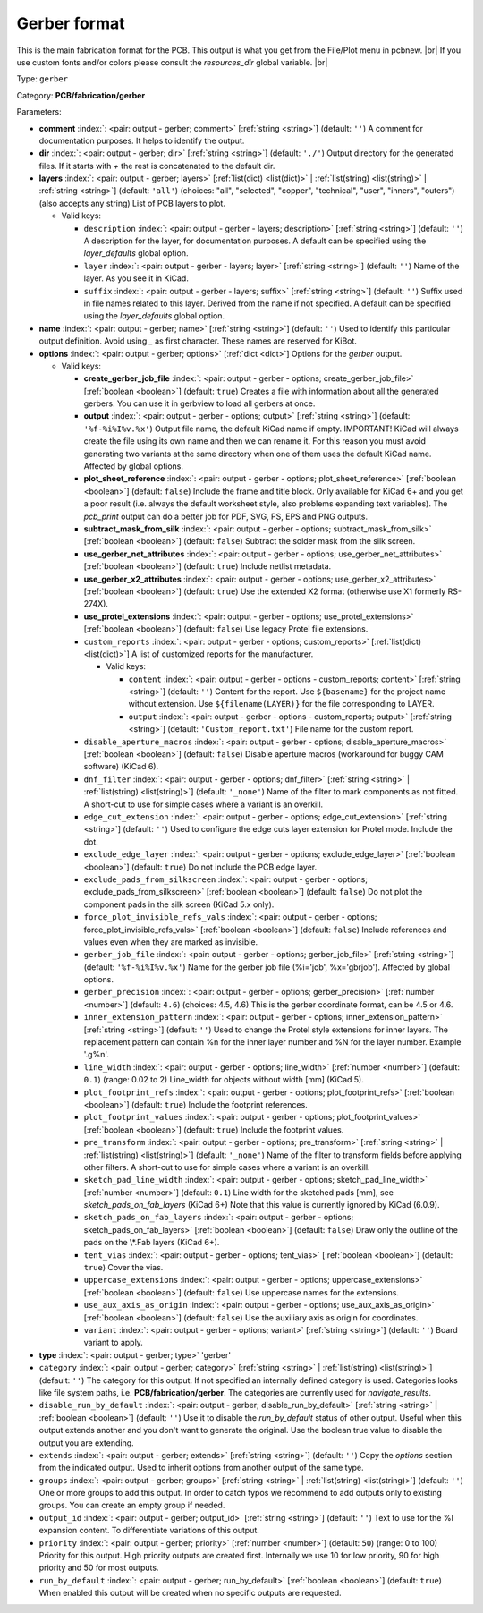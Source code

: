.. Automatically generated by KiBot, please don't edit this file

.. index::
   pair: Gerber format; gerber

Gerber format
~~~~~~~~~~~~~

This is the main fabrication format for the PCB.
This output is what you get from the File/Plot menu in pcbnew. |br|
If you use custom fonts and/or colors please consult the `resources_dir` global variable. |br|

Type: ``gerber``

Category: **PCB/fabrication/gerber**

Parameters:

-  **comment** :index:`: <pair: output - gerber; comment>` [:ref:`string <string>`] (default: ``''``) A comment for documentation purposes. It helps to identify the output.
-  **dir** :index:`: <pair: output - gerber; dir>` [:ref:`string <string>`] (default: ``'./'``) Output directory for the generated files.
   If it starts with `+` the rest is concatenated to the default dir.
-  **layers** :index:`: <pair: output - gerber; layers>` [:ref:`list(dict) <list(dict)>` | :ref:`list(string) <list(string)>` | :ref:`string <string>`] (default: ``'all'``) (choices: "all", "selected", "copper", "technical", "user", "inners", "outers") (also accepts any string) List
   of PCB layers to plot.

   -  Valid keys:

      -  ``description`` :index:`: <pair: output - gerber - layers; description>` [:ref:`string <string>`] (default: ``''``) A description for the layer, for documentation purposes.
         A default can be specified using the `layer_defaults` global option.
      -  ``layer`` :index:`: <pair: output - gerber - layers; layer>` [:ref:`string <string>`] (default: ``''``) Name of the layer. As you see it in KiCad.
      -  ``suffix`` :index:`: <pair: output - gerber - layers; suffix>` [:ref:`string <string>`] (default: ``''``) Suffix used in file names related to this layer. Derived from the name if not specified.
         A default can be specified using the `layer_defaults` global option.

-  **name** :index:`: <pair: output - gerber; name>` [:ref:`string <string>`] (default: ``''``) Used to identify this particular output definition.
   Avoid using `_` as first character. These names are reserved for KiBot.
-  **options** :index:`: <pair: output - gerber; options>` [:ref:`dict <dict>`] Options for the `gerber` output.

   -  Valid keys:

      -  **create_gerber_job_file** :index:`: <pair: output - gerber - options; create_gerber_job_file>` [:ref:`boolean <boolean>`] (default: ``true``) Creates a file with information about all the generated gerbers.
         You can use it in gerbview to load all gerbers at once.
      -  **output** :index:`: <pair: output - gerber - options; output>` [:ref:`string <string>`] (default: ``'%f-%i%I%v.%x'``) Output file name, the default KiCad name if empty.
         IMPORTANT! KiCad will always create the file using its own name and then we can rename it.
         For this reason you must avoid generating two variants at the same directory when one of
         them uses the default KiCad name. Affected by global options.
      -  **plot_sheet_reference** :index:`: <pair: output - gerber - options; plot_sheet_reference>` [:ref:`boolean <boolean>`] (default: ``false``) Include the frame and title block. Only available for KiCad 6+ and you get a poor result
         (i.e. always the default worksheet style, also problems expanding text variables).
         The `pcb_print` output can do a better job for PDF, SVG, PS, EPS and PNG outputs.
      -  **subtract_mask_from_silk** :index:`: <pair: output - gerber - options; subtract_mask_from_silk>` [:ref:`boolean <boolean>`] (default: ``false``) Subtract the solder mask from the silk screen.
      -  **use_gerber_net_attributes** :index:`: <pair: output - gerber - options; use_gerber_net_attributes>` [:ref:`boolean <boolean>`] (default: ``true``) Include netlist metadata.
      -  **use_gerber_x2_attributes** :index:`: <pair: output - gerber - options; use_gerber_x2_attributes>` [:ref:`boolean <boolean>`] (default: ``true``) Use the extended X2 format (otherwise use X1 formerly RS-274X).
      -  **use_protel_extensions** :index:`: <pair: output - gerber - options; use_protel_extensions>` [:ref:`boolean <boolean>`] (default: ``false``) Use legacy Protel file extensions.
      -  ``custom_reports`` :index:`: <pair: output - gerber - options; custom_reports>` [:ref:`list(dict) <list(dict)>`] A list of customized reports for the manufacturer.

         -  Valid keys:

            -  ``content`` :index:`: <pair: output - gerber - options - custom_reports; content>` [:ref:`string <string>`] (default: ``''``) Content for the report. Use ``${basename}`` for the project name without extension.
               Use ``${filename(LAYER)}`` for the file corresponding to LAYER.
            -  ``output`` :index:`: <pair: output - gerber - options - custom_reports; output>` [:ref:`string <string>`] (default: ``'Custom_report.txt'``) File name for the custom report.

      -  ``disable_aperture_macros`` :index:`: <pair: output - gerber - options; disable_aperture_macros>` [:ref:`boolean <boolean>`] (default: ``false``) Disable aperture macros (workaround for buggy CAM software) (KiCad 6).
      -  ``dnf_filter`` :index:`: <pair: output - gerber - options; dnf_filter>` [:ref:`string <string>` | :ref:`list(string) <list(string)>`] (default: ``'_none'``) Name of the filter to mark components as not fitted.
         A short-cut to use for simple cases where a variant is an overkill.

      -  ``edge_cut_extension`` :index:`: <pair: output - gerber - options; edge_cut_extension>` [:ref:`string <string>`] (default: ``''``) Used to configure the edge cuts layer extension for Protel mode. Include the dot.
      -  ``exclude_edge_layer`` :index:`: <pair: output - gerber - options; exclude_edge_layer>` [:ref:`boolean <boolean>`] (default: ``true``) Do not include the PCB edge layer.
      -  ``exclude_pads_from_silkscreen`` :index:`: <pair: output - gerber - options; exclude_pads_from_silkscreen>` [:ref:`boolean <boolean>`] (default: ``false``) Do not plot the component pads in the silk screen (KiCad 5.x only).
      -  ``force_plot_invisible_refs_vals`` :index:`: <pair: output - gerber - options; force_plot_invisible_refs_vals>` [:ref:`boolean <boolean>`] (default: ``false``) Include references and values even when they are marked as invisible.
      -  ``gerber_job_file`` :index:`: <pair: output - gerber - options; gerber_job_file>` [:ref:`string <string>`] (default: ``'%f-%i%I%v.%x'``) Name for the gerber job file (%i='job', %x='gbrjob'). Affected by global options.
      -  ``gerber_precision`` :index:`: <pair: output - gerber - options; gerber_precision>` [:ref:`number <number>`] (default: ``4.6``) (choices: 4.5, 4.6) This is the gerber coordinate format, can be 4.5 or 4.6.
      -  ``inner_extension_pattern`` :index:`: <pair: output - gerber - options; inner_extension_pattern>` [:ref:`string <string>`] (default: ``''``) Used to change the Protel style extensions for inner layers.
         The replacement pattern can contain %n for the inner layer number and %N for the layer number.
         Example '.g%n'.
      -  ``line_width`` :index:`: <pair: output - gerber - options; line_width>` [:ref:`number <number>`] (default: ``0.1``) (range: 0.02 to 2) Line_width for objects without width [mm] (KiCad 5).
      -  ``plot_footprint_refs`` :index:`: <pair: output - gerber - options; plot_footprint_refs>` [:ref:`boolean <boolean>`] (default: ``true``) Include the footprint references.
      -  ``plot_footprint_values`` :index:`: <pair: output - gerber - options; plot_footprint_values>` [:ref:`boolean <boolean>`] (default: ``true``) Include the footprint values.
      -  ``pre_transform`` :index:`: <pair: output - gerber - options; pre_transform>` [:ref:`string <string>` | :ref:`list(string) <list(string)>`] (default: ``'_none'``) Name of the filter to transform fields before applying other filters.
         A short-cut to use for simple cases where a variant is an overkill.

      -  ``sketch_pad_line_width`` :index:`: <pair: output - gerber - options; sketch_pad_line_width>` [:ref:`number <number>`] (default: ``0.1``) Line width for the sketched pads [mm], see `sketch_pads_on_fab_layers` (KiCad 6+)
         Note that this value is currently ignored by KiCad (6.0.9).
      -  ``sketch_pads_on_fab_layers`` :index:`: <pair: output - gerber - options; sketch_pads_on_fab_layers>` [:ref:`boolean <boolean>`] (default: ``false``) Draw only the outline of the pads on the \\*.Fab layers (KiCad 6+).
      -  ``tent_vias`` :index:`: <pair: output - gerber - options; tent_vias>` [:ref:`boolean <boolean>`] (default: ``true``) Cover the vias.
      -  ``uppercase_extensions`` :index:`: <pair: output - gerber - options; uppercase_extensions>` [:ref:`boolean <boolean>`] (default: ``false``) Use uppercase names for the extensions.
      -  ``use_aux_axis_as_origin`` :index:`: <pair: output - gerber - options; use_aux_axis_as_origin>` [:ref:`boolean <boolean>`] (default: ``false``) Use the auxiliary axis as origin for coordinates.
      -  ``variant`` :index:`: <pair: output - gerber - options; variant>` [:ref:`string <string>`] (default: ``''``) Board variant to apply.

-  **type** :index:`: <pair: output - gerber; type>` 'gerber'
-  ``category`` :index:`: <pair: output - gerber; category>` [:ref:`string <string>` | :ref:`list(string) <list(string)>`] (default: ``''``) The category for this output. If not specified an internally defined category is used.
   Categories looks like file system paths, i.e. **PCB/fabrication/gerber**.
   The categories are currently used for `navigate_results`.

-  ``disable_run_by_default`` :index:`: <pair: output - gerber; disable_run_by_default>` [:ref:`string <string>` | :ref:`boolean <boolean>`] (default: ``''``) Use it to disable the `run_by_default` status of other output.
   Useful when this output extends another and you don't want to generate the original.
   Use the boolean true value to disable the output you are extending.
-  ``extends`` :index:`: <pair: output - gerber; extends>` [:ref:`string <string>`] (default: ``''``) Copy the `options` section from the indicated output.
   Used to inherit options from another output of the same type.
-  ``groups`` :index:`: <pair: output - gerber; groups>` [:ref:`string <string>` | :ref:`list(string) <list(string)>`] (default: ``''``) One or more groups to add this output. In order to catch typos
   we recommend to add outputs only to existing groups. You can create an empty group if
   needed.

-  ``output_id`` :index:`: <pair: output - gerber; output_id>` [:ref:`string <string>`] (default: ``''``) Text to use for the %I expansion content. To differentiate variations of this output.
-  ``priority`` :index:`: <pair: output - gerber; priority>` [:ref:`number <number>`] (default: ``50``) (range: 0 to 100) Priority for this output. High priority outputs are created first.
   Internally we use 10 for low priority, 90 for high priority and 50 for most outputs.
-  ``run_by_default`` :index:`: <pair: output - gerber; run_by_default>` [:ref:`boolean <boolean>`] (default: ``true``) When enabled this output will be created when no specific outputs are requested.

